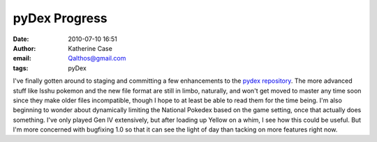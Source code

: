 pyDex Progress
##############
:date: 2010-07-10 16:51
:author: Katherine Case
:email: Qalthos@gmail.com
:tags: pyDex

I've finally gotten around to staging and committing a few enhancements
to the `pydex repository`_. The more advanced stuff like Isshu pokemon
and the new file format are still in limbo, naturally, and won't get
moved to master any time soon since they make older files incompatible,
though I hope to at least be able to read them for the time being.
I'm also beginning to wonder about dynamically limiting the National
Pokedex based on the game setting, once that actually does something.
I've only played Gen IV extensively, but after loading up Yellow on a
whim, I see how this could be useful. But I'm more concerned with
bugfixing 1.0 so that it can see the light of day than tacking on more
features right now.

.. _pydex repository: http://gitorious.org/pydex
